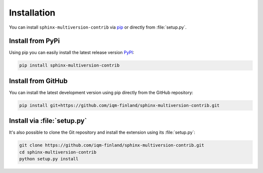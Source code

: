 .. _install:

============
Installation
============

You can install ``sphinx-multiversion-contrib`` via `pip <pip_>`_ or directly from :file:`setup.py`.

Install from PyPi
===================

Using pip you can easily install the latest release version `PyPI <pypi_>`_:

.. code-block:: bash

    pip install sphinx-multiversion-contrib

Install from GitHub
===================

You can install the latest development version using pip directly from the GitHub
repository:

.. code-block:: bash

    pip install git+https://github.com/iqm-finland/sphinx-multiversion-contrib.git

Install via :file:`setup.py`
============================

It's also possible to clone the Git repository and install the extension using its :file:`setup.py`:

.. code-block:: bash

    git clone https://github.com/iqm-finland/sphinx-multiversion-contrib.git
    cd sphinx-multiversion-contrib
    python setup.py install


.. _pip: https://pip.pypa.io/en/stable/
.. _pypi: https://pypi.org/
